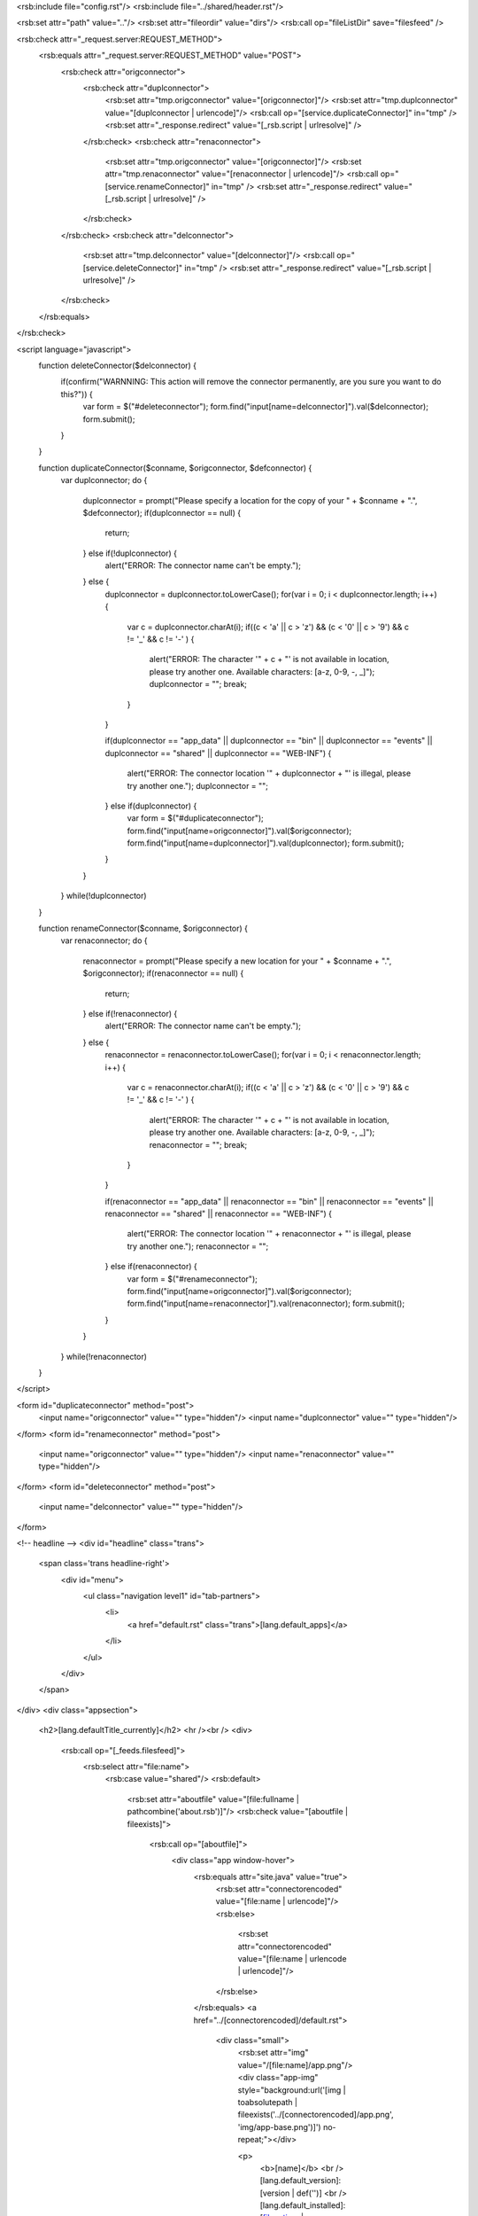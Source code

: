 <rsb:include file="config.rst"/>
<rsb:include file="../shared/header.rst"/>

<rsb:set attr="path" value=".."/>
<rsb:set attr="fileordir" value="dirs"/>
<rsb:call op="fileListDir" save="filesfeed" />

<rsb:check attr="_request.server:REQUEST_METHOD">
  <rsb:equals attr="_request.server:REQUEST_METHOD" value="POST">
    <rsb:check attr="origconnector">
      <rsb:check attr="duplconnector">
        <rsb:set attr="tmp.origconnector" value="[origconnector]"/>
        <rsb:set attr="tmp.duplconnector" value="[duplconnector | urlencode]"/>
        <rsb:call op="[service.duplicateConnector]" in="tmp" />
        <rsb:set attr="_response.redirect" value="[_rsb.script | urlresolve]" />
      </rsb:check>
      <rsb:check attr="renaconnector">
        <rsb:set attr="tmp.origconnector" value="[origconnector]"/>
        <rsb:set attr="tmp.renaconnector" value="[renaconnector | urlencode]"/>
        <rsb:call op="[service.renameConnector]" in="tmp" />
        <rsb:set attr="_response.redirect" value="[_rsb.script | urlresolve]" />
      </rsb:check>
    </rsb:check>
    <rsb:check attr="delconnector">
      <rsb:set attr="tmp.delconnector" value="[delconnector]"/>
      <rsb:call op="[service.deleteConnector]" in="tmp" />
      <rsb:set attr="_response.redirect" value="[_rsb.script | urlresolve]" />
    </rsb:check>
  </rsb:equals>
</rsb:check>

<script language="javascript">
  function deleteConnector($delconnector) {
    if(confirm("WARNNING: This action will remove the connector permanently, are you sure you want to do this?")) {
      var form = $("#deleteconnector");
      form.find("input\[name=delconnector\]").val($delconnector);
      form.submit();
    }
  }

  function duplicateConnector($conname, $origconnector, $defconnector) {
    var duplconnector;
    do {
      duplconnector = prompt("Please specify a location for the copy of your " + $conname + ".", $defconnector);
      if(duplconnector == null) {
        return;
      } else if(!duplconnector) {
        alert("ERROR: The connector name can't be empty.");
      } else {
        duplconnector = duplconnector.toLowerCase();
        for(var i = 0; i < duplconnector.length; i++) {
          var c = duplconnector.charAt(i);
          if((c < 'a' || c > 'z') && (c < '0' || c > '9') && c != '_' && c != '-' ) {
            alert("ERROR: The character '" + c + "' is not available in location, please try another one. Available characters: \[a-z, 0-9, -, _\]");
            duplconnector = "";
            break;
          }
        }

        if(duplconnector == "app_data" || duplconnector == "bin" || duplconnector == "events" 
        || duplconnector == "shared" || duplconnector == "WEB-INF") {
          alert("ERROR: The connector location '" + duplconnector + "' is illegal, please try another one.");
          duplconnector = "";
        } else if(duplconnector) {
          var form = $("#duplicateconnector");
          form.find("input\[name=origconnector\]").val($origconnector);
          form.find("input\[name=duplconnector\]").val(duplconnector);
          form.submit();
        }
      }  
    } while(!duplconnector)
  }

  function renameConnector($conname, $origconnector) {
    var renaconnector;
    do {
      renaconnector = prompt("Please specify a new location for your " + $conname + ".", $origconnector);
      if(renaconnector == null) {
        return;
      } else if(!renaconnector) {
        alert("ERROR: The connector name can't be empty.");
      } else {
        renaconnector = renaconnector.toLowerCase();
        for(var i = 0; i < renaconnector.length; i++) {
          var c = renaconnector.charAt(i);
          if((c < 'a' || c > 'z') && (c < '0' || c > '9') && c != '_' && c != '-' ) {
            alert("ERROR: The character '" + c + "' is not available in location, please try another one. Available characters: \[a-z, 0-9, -, _\]");
            renaconnector = "";
            break;
          }
        }

        if(renaconnector == "app_data" || renaconnector == "bin" || renaconnector == "events" 
        || renaconnector == "shared" || renaconnector == "WEB-INF") {
          alert("ERROR: The connector location '" + renaconnector + "' is illegal, please try another one.");
          renaconnector = "";
        } else if(renaconnector) {
          var form = $("#renameconnector");
          form.find("input\[name=origconnector\]").val($origconnector);
          form.find("input\[name=renaconnector\]").val(renaconnector);
          form.submit();
        }
      }  
    } while(!renaconnector)
  }
</script>

<form id="duplicateconnector" method="post">
  <input name="origconnector" value="" type="hidden"/>
  <input name="duplconnector" value="" type="hidden"/>
</form>
<form id="renameconnector" method="post">
  <input name="origconnector" value="" type="hidden"/>
  <input name="renaconnector" value="" type="hidden"/>
</form>
<form id="deleteconnector" method="post">
  <input name="delconnector" value="" type="hidden"/>
</form>

<!-- headline -->
<div id="headline" class="trans">
  <span class='trans headline-right'>
    <div id="menu">
      <ul class="navigation level1" id="tab-partners">
        <li>
          <a href="default.rst" class="trans">[lang.default_apps]</a>
        </li>
      </ul>
    </div>
  </span>
</div>
<div class="appsection">  
  <h2>[lang.defaultTitle_currently]</h2>
  <hr /><br />
  <div>
    <rsb:call op="[_feeds.filesfeed]">
      <rsb:select attr="file:name">
        <rsb:case value="shared"/>
        <rsb:default>
          <rsb:set attr="aboutfile" value="[file:fullname | pathcombine('about.rsb')]"/>
          <rsb:check value="[aboutfile | fileexists]">
            <rsb:call op="[aboutfile]">
              <div class="app window-hover">
                <rsb:equals attr="site.java" value="true">
                  <rsb:set attr="connectorencoded" value="[file:name | urlencode]"/>
                  <rsb:else>
                    <rsb:set attr="connectorencoded" value="[file:name | urlencode | urlencode]"/>
                  </rsb:else>
                </rsb:equals>
                <a href="../[connectorencoded]/default.rst">
                  <div class="small">
                    <rsb:set attr="img" value="/[file:name]/app.png"/>
                    <div class="app-img" style="background:url('[img | toabsolutepath | fileexists('../[connectorencoded]/app.png', 'img/app-base.png')]') no-repeat;"></div>
                    
                    <p>
                      <b>[name]</b>
                      <br />[lang.default_version]: [version | def('')]
                      <br />[lang.default_installed]: [file:mtime | todate('MMMM dd, yyyy', "yyyy-MM-dd'T'HH:mm:ss")]
                      <br/>Location: /[file:name | urldecode | htmlencode]
                    </p>
                    
                  </div>
                </a>
                <div class="app-options">
                  <img src="img/tools.png" border="0"/>
                  <ul class="app-options-dropdown">
                    <rsb:check attr="canduplicate">
                      <rsb:set attr="tmp.defconnector" value=""/>
                      <rsb:set attr="tmp.curconnector" value="[rolename | def | replace('_user', '') | replace('rssbus_', '')]"/>
                      <rsb:enum range="1..100">
                        <rsb:set attr="file" value="~/"/>
                        <rsb:set attr="file" value="[file | toabsolutepath | pathcombine('[tmp.curconnector][_value]')]"/>
                        <rsb:set attr="isexists" value="[file | fileexists]" />
                        <rsb:equals attr="isexists" value="false">
                          <rsb:set attr="tmp.defconnector" value="[tmp.curconnector][_value]"/>
                          <rsb:break/>
                        </rsb:equals>
                      </rsb:enum>
                      <li><a href="javascript:void(0);" onclick="duplicateConnector('[name]', '[file:name]', '[tmp.defconnector]')" class="app-options-item">Duplicate</a></li>
                      <li><a href="javascript:void(0);" onclick="renameConnector('[name]', '[file:name]')" class="app-options-item">Rename</a></li>
                    </rsb:check>
                    <li><a href="javascript:void(0);" onclick="deleteConnector('[file:name]')" class="app-options-item">Delete</a></li>
                  </ul>
                </div>
              </div>
            </rsb:call>
          </rsb:check>
        </rsb:default>
      </rsb:select>
    </rsb:call>
  </div>
</div>

<div class="appsection">  
  <h2>[lang.defaultTitle_findMore]...</h2>
  <hr /><br />
  <div>
    [lang.default_moreApplications]
  </div>
</div>

<rsb:include file="footer.rst"/>
